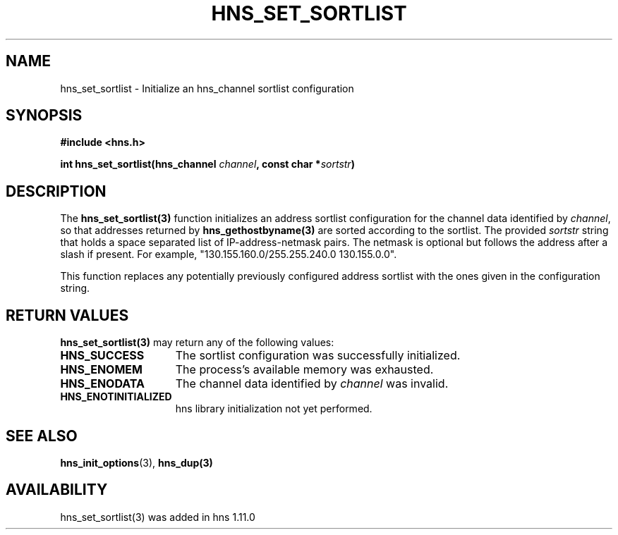 .\"
.\" Permission to use, copy, modify, and distribute this
.\" software and its documentation for any purpose and without
.\" fee is hereby granted, provided that the above copyright
.\" notice appear in all copies and that both that copyright
.\" notice and this permission notice appear in supporting
.\" documentation, and that the name of M.I.T. not be used in
.\" advertising or publicity pertaining to distribution of the
.\" software without specific, written prior permission.
.\" M.I.T. makes no representations about the suitability of
.\" this software for any purpose.  It is provided "as is"
.\" without express or implied warranty.
.\"
.TH HNS_SET_SORTLIST 3 "23 November 2015"
.SH NAME
hns_set_sortlist \- Initialize an hns_channel sortlist configuration
.SH SYNOPSIS
.nf
.B #include <hns.h>
.PP
.B int hns_set_sortlist(hns_channel \fIchannel\fP, const char *\fIsortstr\fP)
.fi
.SH DESCRIPTION
The \fBhns_set_sortlist(3)\fP function initializes an address sortlist configuration
for the channel data identified by
.IR channel ,
so that addresses returned by \fBhns_gethostbyname(3)\fP are sorted according to the
sortlist.  The provided
.IR sortstr
string that holds a space separated list of IP-address-netmask pairs.  The
netmask is optional but follows the address after a slash if present.  For example,
"130.155.160.0/255.255.240.0 130.155.0.0".

This function replaces any potentially previously configured address sortlist
with the ones given in the configuration string.

.SH RETURN VALUES
.B hns_set_sortlist(3)
may return any of the following values:
.TP 15
.B HNS_SUCCESS
The sortlist configuration was successfully initialized.
.TP 15
.B HNS_ENOMEM
The process's available memory was exhausted.
.TP 15
.B HNS_ENODATA
The channel data identified by
.IR channel
was invalid.
.TP 15
.B HNS_ENOTINITIALIZED
hns library initialization not yet performed.
.SH SEE ALSO
.BR hns_init_options (3),
.BR hns_dup(3)
.SH AVAILABILITY
hns_set_sortlist(3) was added in hns 1.11.0
